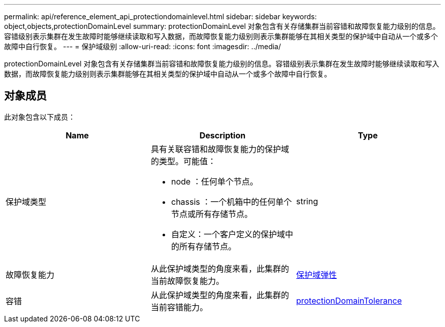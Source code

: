 ---
permalink: api/reference_element_api_protectiondomainlevel.html 
sidebar: sidebar 
keywords: object,objects,protectionDomainLevel 
summary: protectionDomainLevel 对象包含有关存储集群当前容错和故障恢复能力级别的信息。容错级别表示集群在发生故障时能够继续读取和写入数据，而故障恢复能力级别则表示集群能够在其相关类型的保护域中自动从一个或多个故障中自行恢复。 
---
= 保护域级别
:allow-uri-read: 
:icons: font
:imagesdir: ../media/


[role="lead"]
protectionDomainLevel 对象包含有关存储集群当前容错和故障恢复能力级别的信息。容错级别表示集群在发生故障时能够继续读取和写入数据，而故障恢复能力级别则表示集群能够在其相关类型的保护域中自动从一个或多个故障中自行恢复。



== 对象成员

此对象包含以下成员：

|===
| Name | Description | Type 


 a| 
保护域类型
 a| 
具有关联容错和故障恢复能力的保护域的类型。可能值：

* node ：任何单个节点。
* chassis ：一个机箱中的任何单个节点或所有存储节点。
* 自定义：一个客户定义的保护域中的所有存储节点。

 a| 
string



 a| 
故障恢复能力
 a| 
从此保护域类型的角度来看，此集群的当前故障恢复能力。
 a| 
xref:reference_element_api_protectiondomainresiliency.adoc[保护域弹性]



 a| 
容错
 a| 
从此保护域类型的角度来看，此集群的当前容错能力。
 a| 
xref:reference_element_api_protectiondomaintolerance.adoc[protectionDomainTolerance]

|===